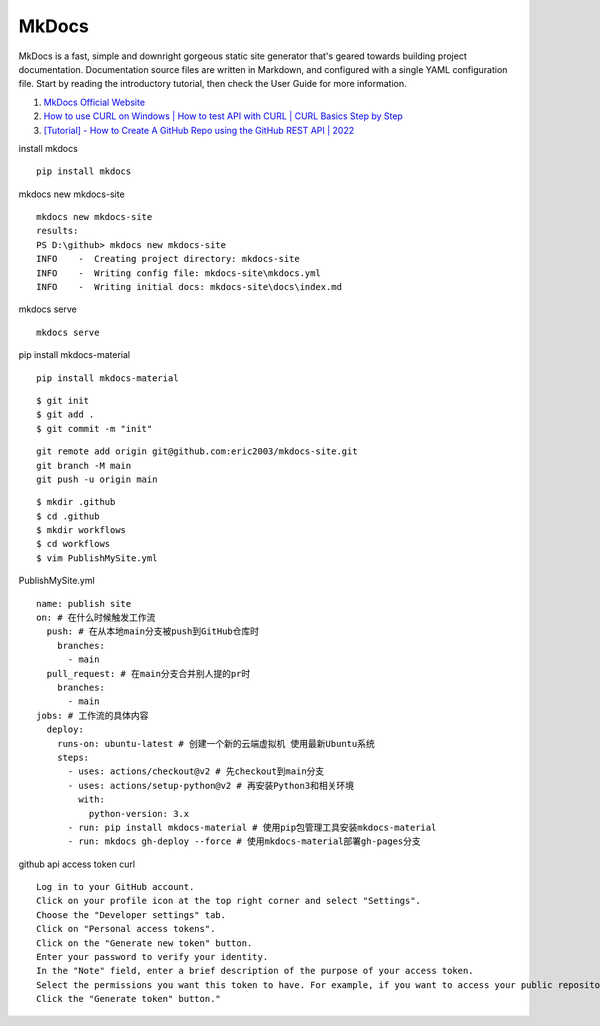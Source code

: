 MkDocs 
==================================

MkDocs is a fast, simple and downright gorgeous static site generator that's geared towards building project documentation. Documentation source files are written in Markdown, and configured with a single YAML configuration file. Start by reading the introductory tutorial, then check the User Guide for more information.

#. `MkDocs Official Website <https://www.mkdocs.org/>`_
#. `How to use CURL on Windows | How to test API with CURL | CURL Basics Step by Step <https://www.youtube.com/watch?v=8f9DfgRGOBo/>`_
#. `[Tutorial] - How to Create A GitHub Repo using the GitHub REST API | 2022 <https://www.youtube.com/watch?v=5djgwx9aWrg/>`_


install mkdocs
::

  pip install mkdocs
  
mkdocs new mkdocs-site
::

  mkdocs new mkdocs-site
  results:
  PS D:\github> mkdocs new mkdocs-site
  INFO    -  Creating project directory: mkdocs-site
  INFO    -  Writing config file: mkdocs-site\mkdocs.yml
  INFO    -  Writing initial docs: mkdocs-site\docs\index.md 

mkdocs serve
::

  mkdocs serve
  
pip install mkdocs-material
::

  pip install mkdocs-material

::

  $ git init
  $ git add .
  $ git commit -m "init"  
  
::
  
  git remote add origin git@github.com:eric2003/mkdocs-site.git
  git branch -M main
  git push -u origin main
  
::

  $ mkdir .github
  $ cd .github
  $ mkdir workflows
  $ cd workflows
  $ vim PublishMySite.yml  
  
PublishMySite.yml
::

  name: publish site
  on: # 在什么时候触发工作流
    push: # 在从本地main分支被push到GitHub仓库时
      branches:
        - main
    pull_request: # 在main分支合并别人提的pr时
      branches:
        - main
  jobs: # 工作流的具体内容
    deploy:
      runs-on: ubuntu-latest # 创建一个新的云端虚拟机 使用最新Ubuntu系统
      steps:
        - uses: actions/checkout@v2 # 先checkout到main分支
        - uses: actions/setup-python@v2 # 再安装Python3和相关环境
          with:
            python-version: 3.x
        - run: pip install mkdocs-material # 使用pip包管理工具安装mkdocs-material
        - run: mkdocs gh-deploy --force # 使用mkdocs-material部署gh-pages分支  
  
github api access token curl
::

  Log in to your GitHub account.
  Click on your profile icon at the top right corner and select "Settings".
  Choose the "Developer settings" tab.
  Click on "Personal access tokens".
  Click on the "Generate new token" button.
  Enter your password to verify your identity.
  In the "Note" field, enter a brief description of the purpose of your access token.
  Select the permissions you want this token to have. For example, if you want to access your public repositories, you need to select the "public_repo" permission.
  Click the "Generate token" button." 

  
  
